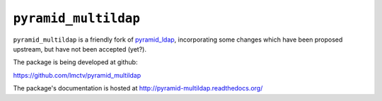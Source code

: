 ``pyramid_multildap``
=====================

``pyramid_multildap`` is a friendly fork of `pyramid_ldap`_,
incorporating some changes which have been proposed upstream,
but have not been accepted (yet?).

The package is being developed at github:

https://github.com/lmctv/pyramid_multildap

.. _`pyramid_ldap`: https://github.com/Pylons/pyramid_ldap

The package's documentation is hosted at
http://pyramid-multildap.readthedocs.org/
